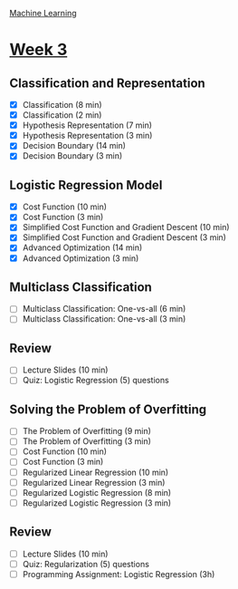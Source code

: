 [[./index.org][Machine Learning]]

* [[https://www.coursera.org/learn/machine-learning/home/week/ (3)][Week 3]]
** Classification and Representation
   + [X] Classification (8 min)
   + [X] Classification (2 min)
   + [X] Hypothesis Representation (7 min)
   + [X] Hypothesis Representation (3 min)
   + [X] Decision Boundary (14 min)
   + [X] Decision Boundary (3 min)

** Logistic Regression Model
   + [X] Cost Function (10 min)
   + [X] Cost Function (3 min)
   + [X] Simplified Cost Function and Gradient Descent (10 min)
   + [X] Simplified Cost Function and Gradient Descent (3 min)
   + [X] Advanced Optimization (14 min)
   + [X] Advanced Optimization (3 min)

** Multiclass Classification
   + [ ] Multiclass Classification: One-vs-all (6 min)
   + [ ] Multiclass Classification: One-vs-all (3 min)

** Review
   + [ ] Lecture Slides (10 min)
   + [ ] Quiz: Logistic Regression (5) questions

** Solving the Problem of Overfitting
   + [ ] The Problem of Overfitting (9 min)
   + [ ] The Problem of Overfitting (3 min)
   + [ ] Cost Function (10 min)
   + [ ] Cost Function (3 min)
   + [ ] Regularized Linear Regression (10 min)
   + [ ] Regularized Linear Regression (3 min)
   + [ ] Regularized Logistic Regression (8 min)
   + [ ] Regularized Logistic Regression (3 min)

** Review
   + [ ] Lecture Slides (10 min)
   + [ ] Quiz: Regularization (5) questions
   + [ ] Programming Assignment: Logistic Regression (3h)
